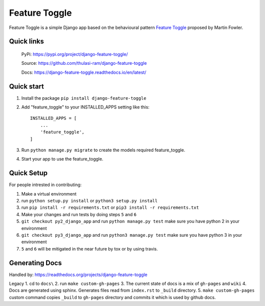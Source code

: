 ==============
Feature Toggle
==============

Feature Toggle is a simple Django app based on the behavioural pattern `Feature Toggle <https://martinfowler.com/articles/feature-toggles.html>`_ proposed by Martin Fowler.

Quick links
===========
    PyPi: `https://pypi.org/project/django-feature-toggle/ <https://pypi.org/project/django-feature-toggle/>`_


    Source: `https://github.com/thulasi-ram/django-feature-toggle <https://github.com/thulasi-ram/django-feature-toggle>`_


    Docs: `https://django-feature-toggle.readthedocs.io/en/latest/ <https://django-feature-toggle.readthedocs.io/en/latest/>`_



Quick start
===========
1. Install the package ``pip install django-feature-toggle``

2. Add "feature_toggle" to your INSTALLED_APPS setting like this::

    INSTALLED_APPS = [
        ...
        'feature_toggle',
    ]

3. Run ``python manage.py migrate`` to create the models required feature_toggle.

4. Start your app to use the feature_toggle.


Quick Setup
===========

For people intrested in contributing:

1. Make a virtual environment
2. run ``python setup.py install`` or ``python3 setup.py install``
3. run ``pip install -r requirements.txt`` or ``pip3 install -r requirements.txt``
4. Make your changes and run tests by doing steps ``5`` and ``6``
5. ``git checkout py2_django_app`` and run ``python manage.py test`` make sure you have python 2 in your environment
6. ``git checkout py3_django_app`` and run ``python3 manage.py test`` make sure you have python 3 in your environment
7. ``5`` and ``6`` will be mitigated in the near future by tox or by using travis.


Generating Docs
===============
Handled by: https://readthedocs.org/projects/django-feature-toggle


Legacy
1. cd to ``docs\``
2. run ``make custom-gh-pages``
3. The current state of docs is a mix of ``gh-pages`` and ``wiki``
4. Docs are generated using sphinx. Generates files read from ``index.rst`` to ``_build`` directory.
5. ``make custom-gh-pages`` custom command copies ``_build`` to ``gh-pages`` directory and commits it which is used by github docs.
